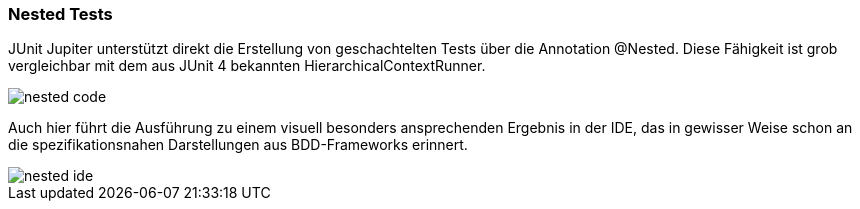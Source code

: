 
=== Nested Tests

JUnit Jupiter unterstützt direkt die Erstellung von geschachtelten Tests über die Annotation @Nested.
Diese Fähigkeit ist grob vergleichbar mit dem aus JUnit 4 bekannten HierarchicalContextRunner.

image::images/nested_code.png[]

Auch hier führt die Ausführung zu einem visuell besonders ansprechenden Ergebnis in der IDE,
das in gewisser Weise schon an die spezifikationsnahen Darstellungen aus BDD-Frameworks erinnert.

image::images/nested_ide.png[]

